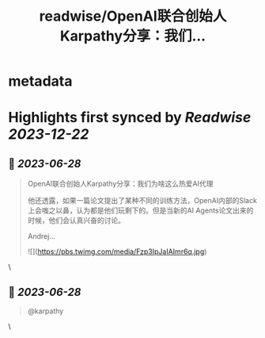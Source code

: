 :PROPERTIES:
:title: readwise/OpenAI联合创始人Karpathy分享：我们...
:END:


* metadata
:PROPERTIES:
:author: [[GPTDAOCN on Twitter]]
:full-title: "OpenAI联合创始人Karpathy分享：我们..."
:category: [[tweets]]
:url: https://twitter.com/GPTDAOCN/status/1673781206121578498
:image-url: https://pbs.twimg.com/profile_images/1652391808465530880/JW126tAa.jpg
:END:

* Highlights first synced by [[Readwise]] [[2023-12-22]]
** 📌 [[2023-06-28]]
#+BEGIN_QUOTE
OpenAI联合创始人Karpathy分享：我们为啥这么热爱AI代理

他还透露，如果一篇论文提出了某种不同的训练方法，OpenAI内部的Slack上会嗤之以鼻，认为都是他们玩剩下的。但是当新的AI Agents论文出来的时候，他们会认真兴奋的讨论。

Andrej… 

![](https://pbs.twimg.com/media/Fzp3IpJaIAImr6q.jpg) 
#+END_QUOTE\
** 📌 [[2023-06-28]]
#+BEGIN_QUOTE
@karpathy 
#+END_QUOTE\